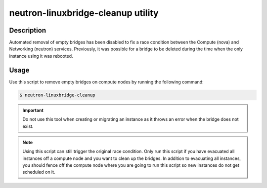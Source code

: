 ====================================
neutron-linuxbridge-cleanup utility
====================================

Description
~~~~~~~~~~~

Automated removal of empty bridges has been disabled to fix a race condition
between the Compute (nova) and Networking (neutron) services. Previously, it
was possible for a bridge to be deleted during the time when the only instance
using it was rebooted.

Usage
~~~~~

Use this script to remove empty bridges on compute nodes by running the
following command:

.. code-block:: console

   $ neutron-linuxbridge-cleanup

.. important::

   Do not use this tool when creating or migrating an instance as it
   throws an error when the bridge does not exist.

.. note::

   Using this script can still trigger the original race condition. Only
   run this script if you have evacuated all instances off a compute
   node and you want to clean up the bridges. In addition to evacuating
   all instances, you should fence off the compute node where you are going
   to run this script so new instances do not get scheduled on it.

